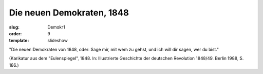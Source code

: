 Die neuen Demokraten, 1848
==========================

:slug: Demokr1
:order: 9
:template: slideshow

"Die neuen Demokraten von 1848, oder: Sage mir, mit wem zu gehst, und ich will dir sagen, wer du bist."

.. class:: source

  (Karikatur aus dem "Eulenspiegel", 1848. In: Illustrierte Geschichte der deutschen Revolution 1848/49. Berlin 1988, S. 186.)
